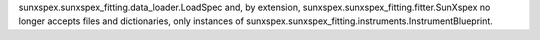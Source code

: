 sunxspex.sunxspex_fitting.data_loader.LoadSpec and, by extension, sunxspex.sunxspex_fitting.fitter.SunXspex no longer accepts files and dictionaries, only instances of sunxspex.sunxspex_fitting.instruments.InstrumentBlueprint.
